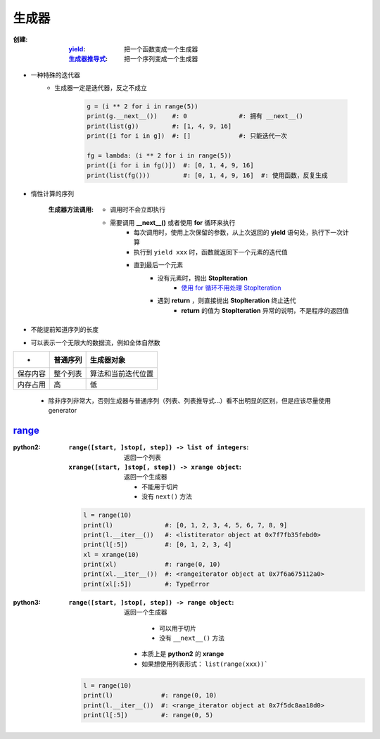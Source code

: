 生成器
=============

:创建:
    :`yield <yield.rst>`_:      把一个函数变成一个生成器
    :`生成器推导式 <推导式.rst>`_: 把一个序列变成一个生成器
- 一种特殊的迭代器
    - 生成器一定是迭代器，反之不成立

        .. code-block:: python

            g = (i ** 2 for i in range(5))
            print(g.__next__())    #: 0              #: 拥有 __next__()
            print(list(g))         #: [1, 4, 9, 16]
            print([i for i in g])  #: []             #: 只能迭代一次

            fg = lambda: (i ** 2 for i in range(5))
            print([i for i in fg()])  #: [0, 1, 4, 9, 16]
            print(list(fg()))         #: [0, 1, 4, 9, 16]  #: 使用函数，反复生成
- 惰性计算的序列

    :生成器方法调用:

        - 调用时不会立即执行
        - 需要调用 **__next__()** 或者使用 **for** 循环来执行
            - 每次调用时，使用上次保留的参数，从上次返回的 **yield** 语句处，执行下一次计算
            - 执行到 ``yield xxx`` 时，函数就返回下一个元素的迭代值
            - 直到最后一个元素
                - 没有元素时，抛出 **StopIteration**
                    - `使用 for 循环不用处理 StopIteration <迭代器2.rst>`_
                - 遇到 **return** ，则直接抛出 **StopIteration** 终止迭代
                    - **return** 的值为 **StopIteration** 异常的说明，不是程序的返回值
- 不能提前知道序列的长度
- 可以表示一个无限大的数据流，例如全体自然数
========  ===========  ==========
 -          普通序列      生成器对象
========  ===========  ==========
保存内容     整个列表      算法和当前迭代位置
内存占用     高           低
========  ===========  ==========
    - 除非序列非常大，否则生成器与普通序列（列表、列表推导式...）看不出明显的区别，但是应该尽量使用 generator


range_
-------
.. _range: range.py
:python2:
    :``range([start, ]stop[, step]) -> list of integers``: 返回一个列表
    :``xrange([start, ]stop[, step]) -> xrange object``: 返回一个生成器

        - 不能用于切片
        - 没有 ``next()`` 方法
    .. code-block:: python

        l = range(10)
        print(l)              #: [0, 1, 2, 3, 4, 5, 6, 7, 8, 9]
        print(l.__iter__())   #: <listiterator object at 0x7f7fb35febd0>
        print(l[:5])          #: [0, 1, 2, 3, 4]
        xl = xrange(10)
        print(xl)             #: range(0, 10)
        print(xl.__iter__())  #: <rangeiterator object at 0x7f6a675112a0>
        print(xl[:5])         #: TypeError
:python3:
    :``range([start, ]stop[, step]) -> range object``: 返回一个生成器

            - 可以用于切片
            - 没有 ``__next__()`` 方法
        - 本质上是 **python2** 的 **xrange**
        - 如果想使用列表形式： ``list(range(xxx))```
    .. code-block:: python

        l = range(10)
        print(l)             #: range(0, 10)
        print(l.__iter__())  #: <range_iterator object at 0x7f5dc8aa18d0>
        print(l[:5])         #: range(0, 5)
